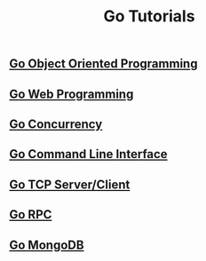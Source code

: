 #+TITLE:Go Tutorials
#+STARTUP:showall


** [[./go_oop.org][Go Object Oriented Programming]]

** [[./go_web.org][Go Web Programming]]

** [[./go_concurrency.org][Go Concurrency]]

** [[./go_cli.org][Go Command Line Interface]]

** [[./go_tcp.org][Go TCP Server/Client]]

** [[./go_rpc.org][Go RPC]]

** [[./go_mongo.org][Go MongoDB]]

